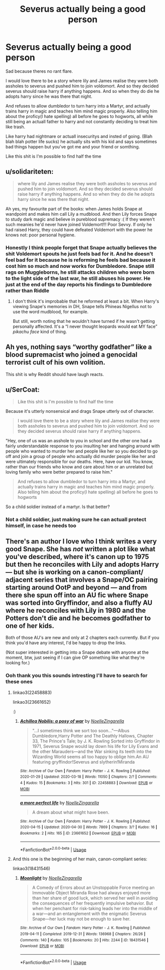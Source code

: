 #+TITLE: Severus actually being a good person

* Severus actually being a good person
:PROPERTIES:
:Author: IneffableHusbands78
:Score: 0
:DateUnix: 1588413575.0
:DateShort: 2020-May-02
:FlairText: Discussion
:END:
Sad because theres no rant flare.

I would love there to be a story where lily and James realise they were both assholes to severus and pushed him to join voldomort. And so they decided severus should raise harry if anything happens. And so when they do die he adopts harry since he was there that night.

And refuses to allow dumbledor to turn harry into a Martyr, and actually trains harry in magic and teaches him mind magic properly. Also telling him about the proficy(I hate spelling) all before he goes to hogworts, all while still being an actuall father to harry and not constantly deciding to treat him like trash.

Like harry had nightmare or actuall insecuritys and insted of going. (Blah blah blah potter life sucks) he actually sits with his kid and says sometimes bad things happen but you've got me and your friend or somthing.

Like this shit is I'm possible to find half the time


** u/solidariteten:
#+begin_quote
  where lily and James realise they were both assholes to severus and pushed him to join voldomort. And so they decided severus should raise harry if anything happens. And so when they do die he adopts harry since he was there that night.
#+end_quote

Ah yes, my favourite part of the books: when James holds Snape at wandpoint and makes him call Lily a mudblood. And then Lily forces Snape to study dark magic and believe in pureblood supremacy :( If they weren't such meanies he'd never have joined Voldemort!!! Poor Sevvy. If only he had raised Harry, they could have defeated Voldemort with the power he knows not: poor personal hygiene.
:PROPERTIES:
:Author: solidariteten
:Score: 17
:DateUnix: 1588430255.0
:DateShort: 2020-May-02
:END:

*** Honestly I think people forget that Snape actually believes the shit Voldemort spouts he just feels bad for it. And he doesn't feel bad for it because he is reforming he feels bad because it cost him so much and now works for Dumbledore. Snape still rags on Muggleborns, he still attacks children who were born to the light side of the last war, he still abuses his power. He just at the end of the day reports his findings to Dumbledore rather than Riddle
:PROPERTIES:
:Author: KidCoheed
:Score: 6
:DateUnix: 1588435021.0
:DateShort: 2020-May-02
:END:

**** I don't think it's improbable that he reformed at least a bit. When Harry's viewing Snape's memories in DH, Snape tells Phineas Nigellus not to use the word mudblood, for example.

But still, worth noting that he wouldn't have turned if he wasn't getting personally affected. It's a “I never thought leopards would eat MY face” /pikachu face/ kind of thing.
:PROPERTIES:
:Author: solidariteten
:Score: 6
:DateUnix: 1588435428.0
:DateShort: 2020-May-02
:END:


** Ah yes, nothing says “worthy godfather” like a blood supremacist who joined a genocidal terrorist cult of his own volition.

This shit is why Reddit should have laugh reacts.
:PROPERTIES:
:Author: Notus_Oren
:Score: 10
:DateUnix: 1588432474.0
:DateShort: 2020-May-02
:END:


** u/SerCoat:
#+begin_quote
  Like this shit is I'm possible to find half the time
#+end_quote

Because it's utterly nonsensical and drags Snape utterly out of character.

#+begin_quote
  I would love there to be a story where lily and James realise they were both assholes to severus and pushed him to join voldomort. And so they decided severus should raise harry if anything happens.
#+end_quote

"Hey, one of us was an asshole to you in school and the other one had a fairly understandable response to you insulting her and hanging around with people who wanted to murder her and people like her so you decided to go off and join a group of people who actually did murder people like her and were ultimately responsible for our deaths. Here, have our kid. You know, rather than our friends who know and care about him or an unrelated but loving family who were better prepared to raise him."

#+begin_quote
  And refuses to allow dumbledor to turn harry into a Martyr, and actually trains harry in magic and teaches him mind magic properly. Also telling him about the proficy(I hate spelling) all before he goes to hogworts
#+end_quote

So a child soldier instead of a martyr. Is that better?
:PROPERTIES:
:Author: SerCoat
:Score: 7
:DateUnix: 1588434980.0
:DateShort: 2020-May-02
:END:

*** Not a child soldier, just making sure he can actuall protect himself, in case he needs too
:PROPERTIES:
:Author: IneffableHusbands78
:Score: 1
:DateUnix: 1588453717.0
:DateShort: 2020-May-03
:END:


** There's an author I love who I think writes a very good Snape. She has /not/ written a plot like what you've described, where it's canon up to 1975 but then he reconciles with Lily and adopts Harry --- but she is working on a canon-compliant/ adjacent series that involves a Snape/OC pairing starting around OotP and beyond --- and from there she spun off into an AU fic where Snape was sorted into Gryffindor, and also a fluffy AU where he reconciles with Lily in 1980 and the Potters don't die and he becomes godfather to one of her kids.

Both of those AU's are new and only at 2 chapters each currently. But if you think you'd have any interest, I'd be happy to drop the links.

(Not super interested in getting into a Snape debate with anyone at the moment, btw, just seeing if I can give OP something like what they're looking for.)
:PROPERTIES:
:Author: RonsGirlFriday
:Score: 2
:DateUnix: 1588440367.0
:DateShort: 2020-May-02
:END:

*** Ooh thank you this sounds intresting I'll have to search for these ones
:PROPERTIES:
:Author: IneffableHusbands78
:Score: 1
:DateUnix: 1588453784.0
:DateShort: 2020-May-03
:END:

**** linkao3(22458883)

linkao3(23661652)

:)
:PROPERTIES:
:Author: RonsGirlFriday
:Score: 2
:DateUnix: 1588454457.0
:DateShort: 2020-May-03
:END:

***** [[https://archiveofourown.org/works/22458883][*/Achillea Nobilis: a posy of war/*]] by [[https://www.archiveofourown.org/users/NoelleZingarella/pseuds/NoelleZingarella][/NoelleZingarella/]]

#+begin_quote
  "...I sometimes think we sort too soon..."---Albus Dumbledore,Harry Potter and The Deathly Hallows, Chapter 33, The Prince's Tale; by J. K. Rowling Sorted into Gryffindor in 1971, Severus Snape would lay down his life for Lily Evans and the other Marauders---and the War sinking its teeth into the Wizarding World seems all too happy to oblige him.An AU featuring gryffindor!Severus and slytherin!Miranda
#+end_quote

^{/Site/:} ^{Archive} ^{of} ^{Our} ^{Own} ^{*|*} ^{/Fandom/:} ^{Harry} ^{Potter} ^{-} ^{J.} ^{K.} ^{Rowling} ^{*|*} ^{/Published/:} ^{2020-01-29} ^{*|*} ^{/Updated/:} ^{2020-03-18} ^{*|*} ^{/Words/:} ^{11050} ^{*|*} ^{/Chapters/:} ^{2/?} ^{*|*} ^{/Comments/:} ^{4} ^{*|*} ^{/Kudos/:} ^{15} ^{*|*} ^{/Bookmarks/:} ^{3} ^{*|*} ^{/Hits/:} ^{301} ^{*|*} ^{/ID/:} ^{22458883} ^{*|*} ^{/Download/:} ^{[[https://archiveofourown.org/downloads/22458883/Achillea%20Nobilis%20a%20posy.epub?updated_at=1586881860][EPUB]]} ^{or} ^{[[https://archiveofourown.org/downloads/22458883/Achillea%20Nobilis%20a%20posy.mobi?updated_at=1586881860][MOBI]]}

--------------

[[https://archiveofourown.org/works/23661652][*/a more perfect life/*]] by [[https://www.archiveofourown.org/users/NoelleZingarella/pseuds/NoelleZingarella][/NoelleZingarella/]]

#+begin_quote
  A dream about what might have been.
#+end_quote

^{/Site/:} ^{Archive} ^{of} ^{Our} ^{Own} ^{*|*} ^{/Fandom/:} ^{Harry} ^{Potter} ^{-} ^{J.} ^{K.} ^{Rowling} ^{*|*} ^{/Published/:} ^{2020-04-15} ^{*|*} ^{/Updated/:} ^{2020-04-30} ^{*|*} ^{/Words/:} ^{7869} ^{*|*} ^{/Chapters/:} ^{3/?} ^{*|*} ^{/Kudos/:} ^{16} ^{*|*} ^{/Bookmarks/:} ^{2} ^{*|*} ^{/Hits/:} ^{165} ^{*|*} ^{/ID/:} ^{23661652} ^{*|*} ^{/Download/:} ^{[[https://archiveofourown.org/downloads/23661652/a%20more%20perfect%20life.epub?updated_at=1588285694][EPUB]]} ^{or} ^{[[https://archiveofourown.org/downloads/23661652/a%20more%20perfect%20life.mobi?updated_at=1588285694][MOBI]]}

--------------

*FanfictionBot*^{2.0.0-beta} | [[https://github.com/tusing/reddit-ffn-bot/wiki/Usage][Usage]]
:PROPERTIES:
:Author: FanfictionBot
:Score: 2
:DateUnix: 1588454473.0
:DateShort: 2020-May-03
:END:


**** And this one is the beginning of her main, canon-compliant series:

linkao3(18431546)
:PROPERTIES:
:Author: RonsGirlFriday
:Score: 2
:DateUnix: 1588454594.0
:DateShort: 2020-May-03
:END:

***** [[https://archiveofourown.org/works/18431546][*/Moonlight/*]] by [[https://www.archiveofourown.org/users/NoelleZingarella/pseuds/NoelleZingarella][/NoelleZingarella/]]

#+begin_quote
  A Comedy of Errors about an Unstoppable Force meeting an Immovable Object  Miranda Rose had always enjoyed more than her share of good luck, which served her well in avoiding the consequences of her frequently impulsive behavior. But when her penchant for risk-taking leads her into the middle of a war---and an entanglement with the enigmatic Severus Snape---her luck may not be enough to save her.
#+end_quote

^{/Site/:} ^{Archive} ^{of} ^{Our} ^{Own} ^{*|*} ^{/Fandom/:} ^{Harry} ^{Potter} ^{-} ^{J.} ^{K.} ^{Rowling} ^{*|*} ^{/Published/:} ^{2019-04-11} ^{*|*} ^{/Completed/:} ^{2019-12-31} ^{*|*} ^{/Words/:} ^{136968} ^{*|*} ^{/Chapters/:} ^{26/26} ^{*|*} ^{/Comments/:} ^{140} ^{*|*} ^{/Kudos/:} ^{105} ^{*|*} ^{/Bookmarks/:} ^{20} ^{*|*} ^{/Hits/:} ^{2244} ^{*|*} ^{/ID/:} ^{18431546} ^{*|*} ^{/Download/:} ^{[[https://archiveofourown.org/downloads/18431546/Moonlight.epub?updated_at=1586926657][EPUB]]} ^{or} ^{[[https://archiveofourown.org/downloads/18431546/Moonlight.mobi?updated_at=1586926657][MOBI]]}

--------------

*FanfictionBot*^{2.0.0-beta} | [[https://github.com/tusing/reddit-ffn-bot/wiki/Usage][Usage]]
:PROPERTIES:
:Author: FanfictionBot
:Score: 2
:DateUnix: 1588454600.0
:DateShort: 2020-May-03
:END:
